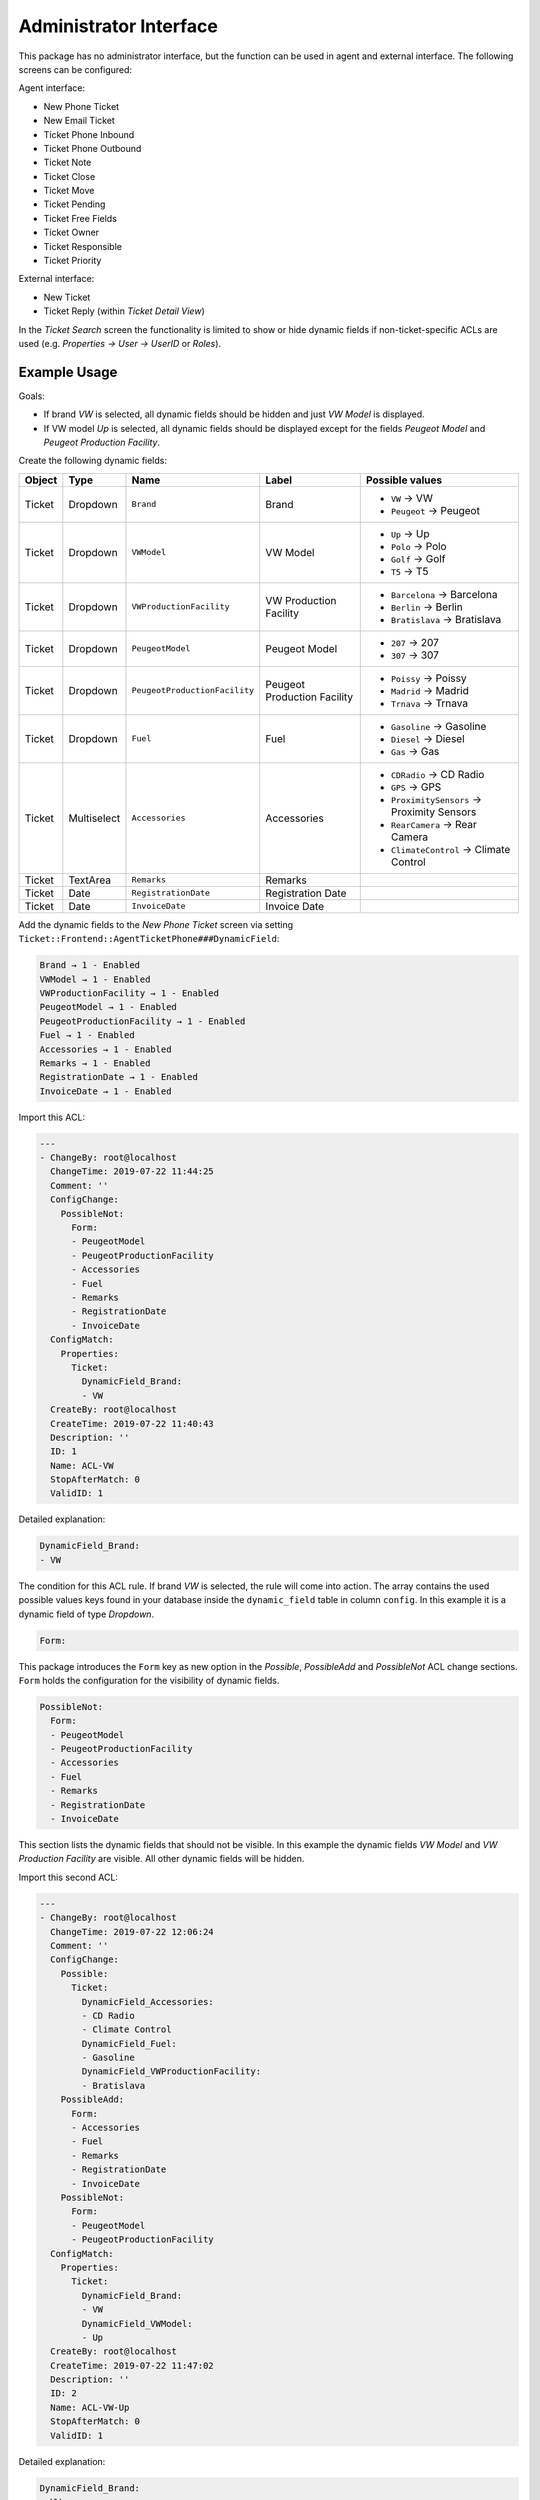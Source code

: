 Administrator Interface
=======================

This package has no administrator interface, but the function can be used in agent and external interface. The following screens can be configured:

Agent interface:

- New Phone Ticket
- New Email Ticket
- Ticket Phone Inbound
- Ticket Phone Outbound
- Ticket Note
- Ticket Close
- Ticket Move
- Ticket Pending
- Ticket Free Fields
- Ticket Owner
- Ticket Responsible
- Ticket Priority

External interface:

- New Ticket
- Ticket Reply (within *Ticket Detail View*)

In the *Ticket Search* screen the functionality is limited to show or hide dynamic fields if non-ticket-specific ACLs are used (e.g. *Properties → User → UserID* or *Roles*).


Example Usage
-------------

Goals:

- If brand *VW* is selected, all dynamic fields should be hidden and just *VW Model* is displayed.
- If VW model *Up* is selected, all dynamic fields should be displayed except for the fields *Peugeot Model* and *Peugeot Production Facility*.

Create the following dynamic fields:

+--------+-------------+-------------------------------+-----------------------------+--------------------------------------------+
| Object | Type        | Name                          | Label                       | Possible values                            |
+========+=============+===============================+=============================+============================================+
| Ticket | Dropdown    | ``Brand``                     | Brand                       | - ``VW`` → VW                              |
|        |             |                               |                             | - ``Peugeot`` → Peugeot                    |
+--------+-------------+-------------------------------+-----------------------------+--------------------------------------------+
| Ticket | Dropdown    | ``VWModel``                   | VW Model                    | - ``Up`` → Up                              |
|        |             |                               |                             | - ``Polo`` → Polo                          |
|        |             |                               |                             | - ``Golf`` → Golf                          |
|        |             |                               |                             | - ``T5`` → T5                              |
+--------+-------------+-------------------------------+-----------------------------+--------------------------------------------+
| Ticket | Dropdown    | ``VWProductionFacility``      | VW Production Facility      | - ``Barcelona`` → Barcelona                |
|        |             |                               |                             | - ``Berlin`` → Berlin                      |
|        |             |                               |                             | - ``Bratislava`` → Bratislava              |
+--------+-------------+-------------------------------+-----------------------------+--------------------------------------------+
| Ticket | Dropdown    | ``PeugeotModel``              | Peugeot Model               | - ``207`` → 207                            |
|        |             |                               |                             | - ``307`` → 307                            |
+--------+-------------+-------------------------------+-----------------------------+--------------------------------------------+
| Ticket | Dropdown    | ``PeugeotProductionFacility`` | Peugeot Production Facility | - ``Poissy`` → Poissy                      |
|        |             |                               |                             | - ``Madrid`` → Madrid                      |
|        |             |                               |                             | - ``Trnava`` → Trnava                      |
+--------+-------------+-------------------------------+-----------------------------+--------------------------------------------+
| Ticket | Dropdown    | ``Fuel``                      | Fuel                        | - ``Gasoline`` → Gasoline                  |
|        |             |                               |                             | - ``Diesel`` → Diesel                      |
|        |             |                               |                             | - ``Gas`` → Gas                            |
+--------+-------------+-------------------------------+-----------------------------+--------------------------------------------+
| Ticket | Multiselect | ``Accessories``               | Accessories                 | - ``CDRadio`` → CD Radio                   |
|        |             |                               |                             | - ``GPS`` → GPS                            |
|        |             |                               |                             | - ``ProximitySensors`` → Proximity Sensors |
|        |             |                               |                             | - ``RearCamera`` → Rear Camera             |
|        |             |                               |                             | - ``ClimateControl`` → Climate Control     |
+--------+-------------+-------------------------------+-----------------------------+--------------------------------------------+
| Ticket | TextArea    | ``Remarks``                   | Remarks                     |                                            |
+--------+-------------+-------------------------------+-----------------------------+--------------------------------------------+
| Ticket | Date        | ``RegistrationDate``          | Registration Date           |                                            |
+--------+-------------+-------------------------------+-----------------------------+--------------------------------------------+
| Ticket | Date        | ``InvoiceDate``               | Invoice Date                |                                            |
+--------+-------------+-------------------------------+-----------------------------+--------------------------------------------+

Add the dynamic fields to the *New Phone Ticket* screen via setting ``Ticket::Frontend::AgentTicketPhone###DynamicField``:

.. code-block:: none

   Brand → 1 - Enabled
   VWModel → 1 - Enabled
   VWProductionFacility → 1 - Enabled
   PeugeotModel → 1 - Enabled
   PeugeotProductionFacility → 1 - Enabled
   Fuel → 1 - Enabled
   Accessories → 1 - Enabled
   Remarks → 1 - Enabled
   RegistrationDate → 1 - Enabled
   InvoiceDate → 1 - Enabled

Import this ACL:

.. code-block:: YAML

   ---
   - ChangeBy: root@localhost
     ChangeTime: 2019-07-22 11:44:25
     Comment: ''
     ConfigChange:
       PossibleNot:
         Form:
         - PeugeotModel
         - PeugeotProductionFacility
         - Accessories
         - Fuel
         - Remarks
         - RegistrationDate
         - InvoiceDate
     ConfigMatch:
       Properties:
         Ticket:
           DynamicField_Brand:
           - VW
     CreateBy: root@localhost
     CreateTime: 2019-07-22 11:40:43
     Description: ''
     ID: 1
     Name: ACL-VW
     StopAfterMatch: 0
     ValidID: 1

Detailed explanation:

.. code-block:: YAML

   DynamicField_Brand:
   - VW

The condition for this ACL rule. If brand *VW* is selected, the rule will come into action. The array contains the used possible values keys found in your database inside the ``dynamic_field`` table in column ``config``. In this example it is a dynamic field of type *Dropdown*.

.. code-block:: YAML

   Form:

This package introduces the ``Form`` key as new option in the *Possible*, *PossibleAdd* and *PossibleNot* ACL change sections. ``Form`` holds the configuration for the visibility of dynamic fields.


.. code-block:: YAML

   PossibleNot:
     Form:
     - PeugeotModel
     - PeugeotProductionFacility
     - Accessories
     - Fuel
     - Remarks
     - RegistrationDate
     - InvoiceDate

This section lists the dynamic fields that should not be visible. In this example the dynamic fields *VW Model* and *VW Production Facility* are visible. All other dynamic fields will be hidden.

Import this second ACL:

.. code-block:: YAML

   ---
   - ChangeBy: root@localhost
     ChangeTime: 2019-07-22 12:06:24
     Comment: ''
     ConfigChange:
       Possible:
         Ticket:
           DynamicField_Accessories:
           - CD Radio
           - Climate Control
           DynamicField_Fuel:
           - Gasoline
           DynamicField_VWProductionFacility:
           - Bratislava
       PossibleAdd:
         Form:
         - Accessories
         - Fuel
         - Remarks
         - RegistrationDate
         - InvoiceDate
       PossibleNot:
         Form:
         - PeugeotModel
         - PeugeotProductionFacility
     ConfigMatch:
       Properties:
         Ticket:
           DynamicField_Brand:
           - VW
           DynamicField_VWModel:
           - Up
     CreateBy: root@localhost
     CreateTime: 2019-07-22 11:47:02
     Description: ''
     ID: 2
     Name: ACL-VW-Up
     StopAfterMatch: 0
     ValidID: 1

Detailed explanation:

.. code-block:: YAML

   DynamicField_Brand:
   - VW
   DynamicField_VWModel:
   - Up

In this example two conditions should be met. Brand has to be *VW* and VW model has to be *Up* for this rule to come into action. It will be triggered only if an agent selects brand *VW* **and** VW model *Up*.

.. code-block:: YAML

   PossibleAdd:
     Form:
     - Accessories
     - Fuel
     - Remarks
     - RegistrationDate
     - InvoiceDate

Here the dynamic fields *VW Model*, *VW Production Facility* were already visible and they remain, but *Accessories*, *Fuel*, *Remarks*, *Registration Date*, and *Invoice Date* has to be re-added to the fields that are visible. This is done in the *PossibleAdd* section as the first ACL sets this fields as not shown and both ACLs works together. If this was done in the *Possible* section for example, the result will be that only this fields explicitly will be shown and *VW Model* and *VW Production Facility* will be hidden as they are not longer part of the (new) *Possible* section.

.. code-block:: YAML

   PossibleNot:
     Form:
     - PeugeotModel
     - PeugeotProductionFacility

Just *Peugeot Model* and *Peugeot Production Facility* are invisible (in our example it does not make much sense to configure a Peugeot model if the user has a VW Up).

In addition to the visibility of dynamic fields there is the possibility to show just some of the possible values of a dynamic field. Combined into ACL rules like in here, makes it easier to handle big multi-selects.

.. code-block:: YAML

   Possible:
     Ticket:
       DynamicField_Accessories:
       - CD Radio
       - Climate Control
       DynamicField_Fuel:
       - Gasoline
       DynamicField_VWProductionFacility:
       - Bratislava

In our example a VW Up can have just CD radio and climate control as extra accessories, just gasoline as fuel and can be produced just in Bratislava.

If we would have an ACL rule for Peugeot 207 for example, there may be other extras, fuel options and production locations selectable.

.. note::

   If you are showing dynamic fields using the *Possible* option based on a ``DynamicField_NameX`` value, is normally desirable to include the dynamic field that triggers the ACL to be part of the fields to be displayed in the *Possible* or *PossibleAdd* sections (if apply). Otherwise if *Possible* or *PossibleAdd* contains other fields and not the trigger, the latest will not be shown after the value is selected.

.. note::

   The mandatory status of the fields can not be changed using this method.
